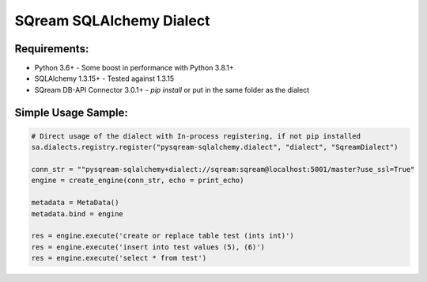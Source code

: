 ===== 
SQream SQLAlchemy Dialect
===== 

Requirements:
----------
- Python 3.6+ - Some boost in performance with Python 3.8.1+
- SQLAlchemy 1.3.15+ - Tested against 1.3.15
- SQream DB-API Connector 3.0.1+ - `pip install` or put in the same folder as the dialect


Simple Usage Sample:
----------

.. code-block:: python
              
    # Direct usage of the dialect with In-process registering, if not pip installed
    sa.dialects.registry.register("pysqream-sqlalchemy.dialect", "dialect", "SqreamDialect") 
    
    conn_str = ""pysqream-sqlalchemy+dialect://sqream:sqream@localhost:5001/master?use_ssl=True"                                                  
    engine = create_engine(conn_str, echo = print_echo) 

    metadata = MetaData()
    metadata.bind = engine

    res = engine.execute('create or replace table test (ints int)')
    res = engine.execute('insert into test values (5), (6)')
    res = engine.execute('select * from test')
